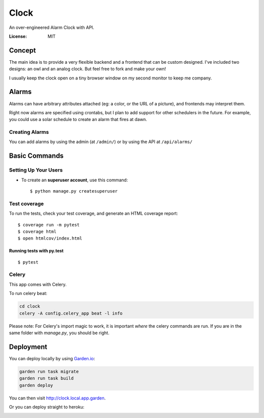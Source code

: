 Clock
=====

An over-engineered Alarm Clock with API.

.. image:: https://img.shields.io/badge/built%20with-Cookiecutter%20Django-ff69b4.svg
     :target: https://github.com/pydanny/cookiecutter-django/
     :alt: Built with Cookiecutter Django
.. image:: https://img.shields.io/badge/code%20style-black-000000.svg
     :target: https://github.com/ambv/black
     :alt: Black code style


:License: MIT

.. image:: https://github.com/fcurella/clock-api/raw/master/docs/assets/screenshots/owl.png

Concept
-------

The main idea is to provide a very flexible backend and a frontend that can be custom designed.
I've included two designs: an owl and an analog clock. But feel free to fork and make your own!

I usually keep the clock open on a tiny browser window on my second monitor to keep me company.

Alarms
------

Alarms can have arbitrary attributes attached (eg: a color, or the URL of a picture), and
frontends may interpret them.

Right now alarms are specified using crontabs, but I plan to add support for other schedulers
in the future. For example, you could use a solar schedule to create an alarm that fires at dawn.

Creating Alarms
^^^^^^^^^^^^^^^

You can add alarms by using the admin (at ``/admin/``) or by using the API at ``/api/alarms/``

Basic Commands
--------------

Setting Up Your Users
^^^^^^^^^^^^^^^^^^^^^

* To create an **superuser account**, use this command::

    $ python manage.py createsuperuser


Test coverage
^^^^^^^^^^^^^

To run the tests, check your test coverage, and generate an HTML coverage report::

    $ coverage run -m pytest
    $ coverage html
    $ open htmlcov/index.html

Running tests with py.test
~~~~~~~~~~~~~~~~~~~~~~~~~~

::

  $ pytest


Celery
^^^^^^

This app comes with Celery.

To run celery beat:

.. code-block:: bash

    cd clock
    celery -A config.celery_app beat -l info

Please note: For Celery's import magic to work, it is important *where* the celery commands are run. If you are in the same folder with *manage.py*, you should be right.


Deployment
----------

You can deploy locally by using `Garden.io <https://garden.io/>`_:

.. code-block:: bash

    garden run task migrate
    garden run task build
    garden deploy

You can then visit http://clock.local.app.garden.

Or you can deploy straight to heroku:

.. image:: https://www.herokucdn.com/deploy/button.svg
   :alt: Deploy
   :target: https://heroku.com/deploy
